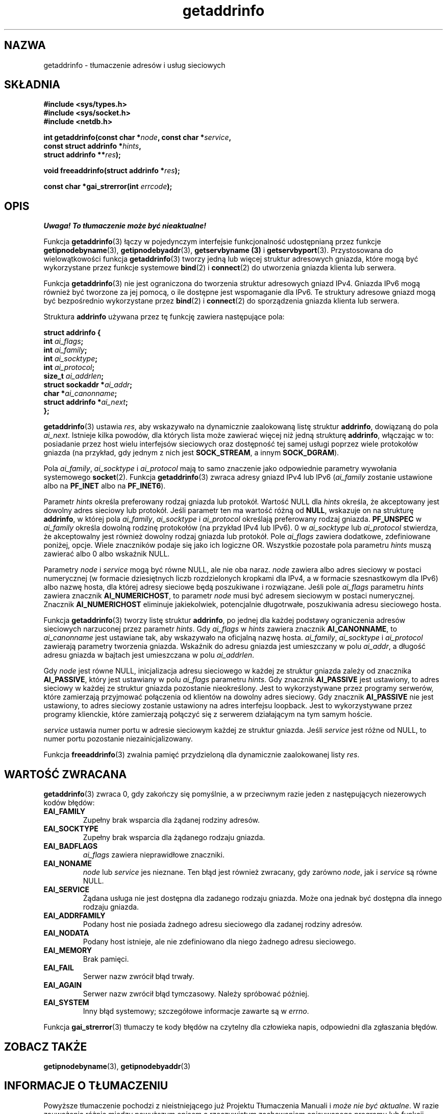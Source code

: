 .\" Tłumaczenie na podstawie wersji man-pages 1.47 - grudzień 2001
.\" Andrzej Krzysztofowicz <ankry@mif.pg.gda.pl>
.\" ------------
.\" Copyright 2000 Sam Varshavchik <mrsam@courier-mta.com>
.\"
.\" Permission is granted to make and distribute verbatim copies of this
.\" manual provided the copyright notice and this permission notice are
.\" preserved on all copies.
.\"
.\" Permission is granted to copy and distribute modified versions of this
.\" manual under the conditions for verbatim copying, provided that the
.\" entire resulting derived work is distributed under the terms of a
.\" permission notice identical to this one
.\" 
.\" Since the Linux kernel and libraries are constantly changing, this
.\" manual page may be incorrect or out-of-date.  The author(s) assume no
.\" responsibility for errors or omissions, or for damages resulting from
.\" the use of the information contained herein.  The author(s) may not
.\" have taken the same level of care in the production of this manual,
.\" which is licensed free of charge, as they might when working
.\" professionally.
.\" 
.\" Formatted or processed versions of this manual, if unaccompanied by
.\" the source, must acknowledge the copyright and authors of this work.
.\"
.\" References: RFC 2553
.\" ------------
.TH getaddrinfo 3 2000-12-18 "Linux" "Podręcznik programisty Linuksa"
.SH NAZWA
getaddrinfo \- tłumaczenie adresów i usług sieciowych
.SH SKŁADNIA
.nf
.B #include <sys/types.h>
.B #include <sys/socket.h>
.B #include <netdb.h>
.sp
.BI "int getaddrinfo(const char *" "node" ", const char *" "service" ,
.BI "                const struct addrinfo *" "hints" ,
.BI "                struct addrinfo **" "res" );
.sp
.BI "void freeaddrinfo(struct addrinfo *" "res" );
.sp
.BI "const char *gai_strerror(int " "errcode" );
.fi
.SH OPIS
\fI Uwaga! To tłumaczenie może być nieaktualne!\fP
.PP
Funkcja
.BR getaddrinfo (3)
łączy w pojedynczym interfejsie funkcjonalność udostępnianą przez funkcje
.BR getipnodebyname (3),
.BR getipnodebyaddr (3),
.B getservbyname (3)
i
.BR getservbyport (3).
Przystosowana do wielowątkowości funkcja
.BR getaddrinfo (3)
tworzy jedną lub więcej struktur adresowych gniazda, które mogą być
wykorzystane przez funkcje systemowe
.BR bind (2)
i
.BR connect (2)
do utworzenia gniazda klienta lub serwera.
.PP
Funkcja
.BR getaddrinfo (3)
nie jest ograniczona do tworzenia struktur adresowych gniazd IPv4. Gniazda
IPv6 mogą również być tworzone za jej pomocą, o ile dostępne jest wspomaganie
dla IPv6. Te struktury adresowe gniazd mogą być bezpośrednio wykorzystane
przez
.BR bind (2)
i
.BR connect (2)
do sporządzenia gniazda klienta lub serwera.
.PP
Struktura
.B addrinfo
używana przez tę funkcję zawiera następujące pola:
.sp
.nf
.B struct addrinfo {
.BI "    int     " "ai_flags" ";"
.BI "    int     " "ai_family" ";"
.BI "    int     " "ai_socktype" ";"
.BI "    int     " "ai_protocol" ";"
.BI "    size_t  " "ai_addrlen" ";"
.BI "    struct sockaddr *" "ai_addr" ";"
.BI "    char   *" "ai_canonname" ";"
.BI "    struct addrinfo *" "ai_next" ";"
.B };
.fi
.PP
.BR getaddrinfo (3)
ustawia
.IR res ,
aby wskazywało na dynamicznie zaalokowaną listę struktur
.BR addrinfo ,
dowiązaną do pola
.IR ai_next .
Istnieje kilka powodów, dla których lista może zawierać więcej niż
jedną strukturę
.BR addrinfo ,
włączając w to: posiadanie przez host wielu interfejsów sieciowych oraz
dostępność tej samej usługi poprzez wiele protokołów gniazda (na przykład,
gdy jednym z nich jest
.BR SOCK_STREAM ,
a innym
.BR SOCK_DGRAM ).
.PP
Pola
.IR ai_family ,
.I ai_socktype
i
.I ai_protocol
mają to samo znaczenie jako odpowiednie parametry wywołania systemowego
.BR socket (2).
Funkcja
.BR getaddrinfo (3)
zwraca adresy gniazd IPv4 lub IPv6
.RI "(" "ai_family"
zostanie ustawione albo na
.B PF_INET
albo na
.BR PF_INET6 ).
.PP
Parametr
.I hints
określa preferowany rodzaj gniazda lub protokół.
Wartość NULL dla
.I hints
określa, że akceptowany jest dowolny adres sieciowy lub protokół.
Jeśli parametr ten ma wartość różną od
.BR NULL ,
wskazuje on na strukturę
.BR addrinfo ,
w której pola
.IR ai_family ,
.I ai_socktype
i
.I ai_protocol
określają preferowany rodzaj gniazda.
.B PF_UNSPEC
w
.I ai_family
określa dowolną rodzinę protokołów (na przykład IPv4 lub IPv6).
0 w
.I ai_socktype
lub
.I ai_protocol
stwierdza, że akceptowalny jest również dowolny rodzaj gniazda lub protokół.
Pole
.I ai_flags
zawiera dodatkowe, zdefiniowane poniżej, opcje.
Wiele znaczników podaje się jako ich logiczne OR.
Wszystkie pozostałe pola parametru
.I hints
muszą zawierać albo 0 albo wskaźnik NULL.
.PP
Parametry
.I node
i
.I service
mogą być równe NULL, ale nie oba naraz.
.I node
zawiera albo adres sieciowy w postaci numerycznej
(w formacie dziesiętnych liczb rozdzielonych kropkami dla IPv4, a w formacie
szesnastkowym dla IPv6) albo nazwę hosta, dla której adresy sieciowe będą
poszukiwane i rozwiązane.
Jeśli pole
.I ai_flags
parametru
.I hints
zawiera znacznik
.BR AI_NUMERICHOST ,
to parametr
.I node
musi być adresem sieciowym w postaci numerycznej.
Znacznik
.B AI_NUMERICHOST
eliminuje jakiekolwiek, potencjalnie długotrwałe, poszukiwania adresu
sieciowego hosta.
.PP
Funkcja
.BR getaddrinfo (3)
tworzy listę struktur
.BR addrinfo ,
po jednej dla każdej podstawy ograniczenia adresów sieciowych
narzuconej przez parametr
.IR hints .
Gdy
.I ai_flags
w
.I hints
zawiera znacznik
.BR AI_CANONNAME ,
to
.I ai_canonname
jest ustawiane tak, aby wskazywało na oficjalną nazwę hosta.
.IR ai_family ,
.I ai_socktype
i
.I ai_protocol
zawierają parametry tworzenia gniazda.
Wskaźnik do adresu gniazda jest umieszczany w polu
.IR ai_addr ,
a długość adresu gniazda w bajtach jest umieszczana w polu
.IR ai_addrlen .
.PP
Gdy
.I node
jest równe NULL,
inicjalizacja adresu sieciowego w każdej ze struktur gniazda zależy od
znacznika
.BR AI_PASSIVE ,
który jest ustawiany w polu
.I ai_flags
parametru
.IR hints .
Gdy znacznik
.B AI_PASSIVE
jest ustawiony, to adres sieciowy w każdej ze struktur gniazda pozostanie
nieokreślony.
Jest to wykorzystywane przez programy serwerów, które zamierzają przyjmować
połączenia od klientów na dowolny adres sieciowy.
Gdy znacznik
.B AI_PASSIVE
nie jest ustawiony, to adres sieciowy zostanie ustawiony na adres interfejsu
loopback.
Jest to wykorzystywane przez programy klienckie, które zamierzają połączyć się
z serwerem działającym na tym samym hoście.
.PP
.I service
ustawia numer portu w adresie sieciowym każdej ze struktur gniazda.
Jeśli
.I service
jest różne od NULL, to numer portu pozostanie niezainicjalizowany.
.PP
Funkcja
.BR freeaddrinfo (3)
zwalnia pamięć przydzieloną dla dynamicznie zaalokowanej listy
.IR res .
.SH "WARTOŚĆ ZWRACANA"
.BR getaddrinfo (3)
zwraca 0, gdy zakończy się pomyślnie, a w przeciwnym razie jeden z
następujących niezerowych kodów błędów:
.TP
.B EAI_FAMILY
Zupełny brak wsparcia dla żądanej rodziny adresów.
.TP
.B EAI_SOCKTYPE
Zupełny brak wsparcia dla żądanego rodzaju gniazda.
.TP
.B EAI_BADFLAGS
.I ai_flags
zawiera nieprawidłowe znaczniki.
.TP
.B EAI_NONAME
.I node
lub
.I service
jes nieznane.
Ten błąd jest również zwracany, gdy zarówno
.IR node ,
jak i
.I service
są równe NULL.
.TP
.B EAI_SERVICE
Żądana usługa nie jest dostępna dla zadanego rodzaju gniazda.
Może ona jednak być dostępna dla innego rodzaju gniazda.
.TP
.B EAI_ADDRFAMILY
Podany host nie posiada żadnego adresu sieciowego dla zadanej rodziny adresów.
.TP
.B EAI_NODATA
Podany host istnieje, ale nie zdefiniowano dla niego żadnego adresu
sieciowego.
.TP
.B EAI_MEMORY
Brak pamięci.
.TP
.B EAI_FAIL
Serwer nazw zwrócił błąd trwały.
.TP
.B EAI_AGAIN
Serwer nazw zwrócił błąd tymczasowy.
Należy spróbować później.
.TP
.B EAI_SYSTEM
Inny błąd systemowy; szczegółowe informacje zawarte są w
.IR errno .
.PP
Funkcja
.BR gai_strerror (3)
tłumaczy te kody błędów na czytelny dla człowieka napis,
odpowiedni dla zgłaszania błędów.
.SH "ZOBACZ TAKŻE"
.BR getipnodebyname (3),
.BR getipnodebyaddr (3)
.SH "INFORMACJE O TŁUMACZENIU"
Powyższe tłumaczenie pochodzi z nieistniejącego już Projektu Tłumaczenia Manuali i 
\fImoże nie być aktualne\fR. W razie zauważenia różnic między powyższym opisem
a rzeczywistym zachowaniem opisywanego programu lub funkcji, prosimy o zapoznanie 
się z oryginalną (angielską) wersją strony podręcznika za pomocą polecenia:
.IP
man \-\-locale=C 3 getaddrinfo
.PP
Prosimy o pomoc w aktualizacji stron man \- więcej informacji można znaleźć pod
adresem http://sourceforge.net/projects/manpages\-pl/.
